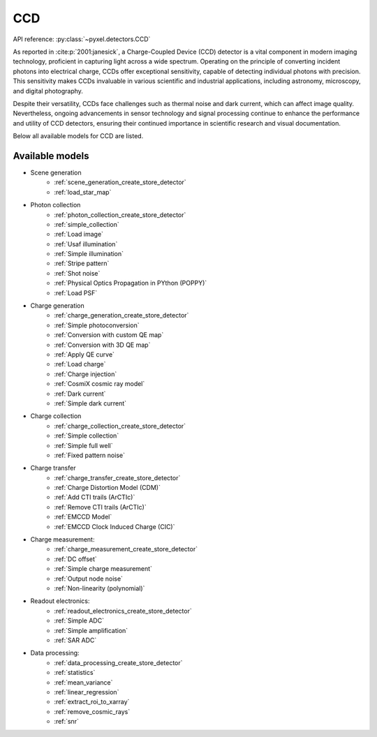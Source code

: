 .. _CCD architecture:

===
CCD
===
API reference: :py:class:`~pyxel.detectors.CCD`

As reported in :cite:p:`2001:janesick`, a Charge-Coupled Device (CCD) detector is a vital component in modern imaging technology, proficient in capturing light across a wide spectrum.
Operating on the principle of converting incident photons into electrical charge, CCDs offer exceptional sensitivity, capable of detecting individual photons with precision.
This sensitivity makes CCDs invaluable in various scientific and industrial applications, including astronomy, microscopy, and digital photography.

Despite their versatility, CCDs face challenges such as thermal noise and dark current, which can affect image quality.
Nevertheless, ongoing advancements in sensor technology and signal processing continue to enhance the performance and utility of CCD detectors, ensuring their continued importance in scientific research and visual documentation.

Below all available models for CCD are listed.

.. _CCD models:

Available models
----------------

* Scene generation
    * :ref:`scene_generation_create_store_detector`
    * :ref:`load_star_map`
* Photon collection
    * :ref:`photon_collection_create_store_detector`
    * :ref:`simple_collection`
    * :ref:`Load image`
    * :ref:`Usaf illumination`
    * :ref:`Simple illumination`
    * :ref:`Stripe pattern`
    * :ref:`Shot noise`
    * :ref:`Physical Optics Propagation in PYthon (POPPY)`
    * :ref:`Load PSF`
* Charge generation
    * :ref:`charge_generation_create_store_detector`
    * :ref:`Simple photoconversion`
    * :ref:`Conversion with custom QE map`
    * :ref:`Conversion with 3D QE map`
    * :ref:`Apply QE curve`
    * :ref:`Load charge`
    * :ref:`Charge injection`
    * :ref:`CosmiX cosmic ray model`
    * :ref:`Dark current`
    * :ref:`Simple dark current`
* Charge collection
    * :ref:`charge_collection_create_store_detector`
    * :ref:`Simple collection`
    * :ref:`Simple full well`
    * :ref:`Fixed pattern noise`
* Charge transfer
    * :ref:`charge_transfer_create_store_detector`
    * :ref:`Charge Distortion Model (CDM)`
    * :ref:`Add CTI trails (ArCTIc)`
    * :ref:`Remove CTI trails (ArCTIc)`
    * :ref:`EMCCD Model`
    * :ref:`EMCCD Clock Induced Charge (CIC)`
* Charge measurement:
    * :ref:`charge_measurement_create_store_detector`
    * :ref:`DC offset`
    * :ref:`Simple charge measurement`
    * :ref:`Output node noise`
    * :ref:`Non-linearity (polynomial)`
* Readout electronics:
    * :ref:`readout_electronics_create_store_detector`
    * :ref:`Simple ADC`
    * :ref:`Simple amplification`
    * :ref:`SAR ADC`
* Data processing:
    * :ref:`data_processing_create_store_detector`
    * :ref:`statistics`
    * :ref:`mean_variance`
    * :ref:`linear_regression`
    * :ref:`extract_roi_to_xarray`
    * :ref:`remove_cosmic_rays`
    * :ref:`snr`
